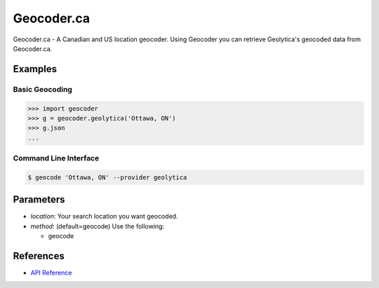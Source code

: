 Geocoder.ca
===========

Geocoder.ca - A Canadian and US location geocoder.
Using Geocoder you can retrieve Geolytica's geocoded data from Geocoder.ca.

Examples
~~~~~~~~

Basic Geocoding
---------------

.. code-block:: python

    >>> import geocoder
    >>> g = geocoder.geolytica('Ottawa, ON')
    >>> g.json
    ...

Command Line Interface
----------------------

.. code-block:: bash

    $ geocode 'Ottawa, ON' --provider geolytica

Parameters
~~~~~~~~~~

- `location`: Your search location you want geocoded.
- `method`: (default=geocode) Use the following:

  - geocode

References
~~~~~~~~~~

- `API Reference <http://geocoder.ca/?api=1>`_

